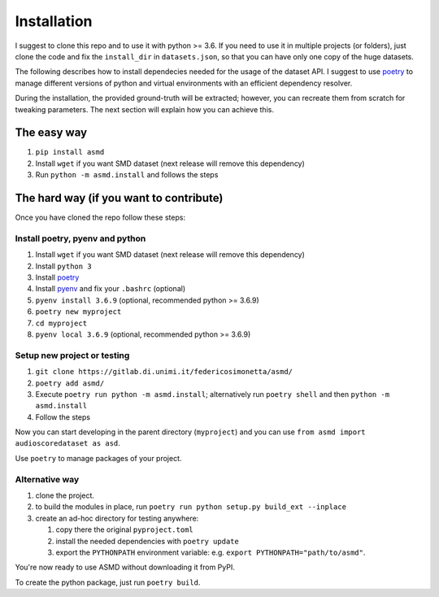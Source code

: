 Installation
============

I suggest to clone this repo and to use it with python >= 3.6. If you
need to use it in multiple projects (or folders), just clone the code and
fix the ``install_dir`` in ``datasets.json``, so that you can have only
one copy of the huge datasets.

The following describes how to install dependecies needed for the usage of the
dataset API. I suggest to use  `poetry <https://python-poetry.org/>`__ to manage
different versions of python and virtual environments with an efficient
dependency resolver.

During the installation, the provided ground-truth will be extracted; however,
you can recreate them from scratch for tweaking parameters. The next section
will explain how you can achieve this.

The easy way
------------
#. ``pip install asmd`` 
#. Install ``wget`` if you want SMD dataset (next release will remove this dependency)
#. Run ``python -m asmd.install`` and follows the steps


The hard way (if you want to contribute)
----------------------------------------

Once you have cloned the repo follow these steps:

Install poetry, pyenv and python
^^^^^^^^^^^^^^^^^^^^^^^^^^^^^^^^

#. Install ``wget`` if you want SMD dataset (next release will remove this dependency)
#. Install ``python 3``
#. Install `poetry <https://python-poetry.org/docs/#installation>`__
#. Install `pyenv <https://github.com/pyenv/pyenv#installation>`__ and fix your
   ``.bashrc`` (optional)
#. ``pyenv install 3.6.9`` (optional, recommended python >= 3.6.9)
#. ``poetry new myproject``
#. ``cd myproject``
#. ``pyenv local 3.6.9`` (optional, recommended python >= 3.6.9)

Setup new project or testing
^^^^^^^^^^^^^^^^^^^^^^^^^^^^

#. ``git clone https://gitlab.di.unimi.it/federicosimonetta/asmd/``
#. ``poetry add asmd/``
#. Execute ``poetry run python -m asmd.install``; alternatively run ``poetry
   shell`` and then ``python -m asmd.install``
#. Follow the steps

Now you can start developing in the parent directory (``myproject``) and
you can use ``from asmd import audioscoredataset as asd``.

Use ``poetry`` to manage packages of your project.

Alternative way
^^^^^^^^^^^^^^^

#. clone the project.
#. to build the modules in place, run ``poetry run python setup.py build_ext --inplace``
#. create an ad-hoc directory for testing anywhere:
   
   #. copy there the original ``pyproject.toml``
   #. install the needed dependencies with ``poetry update``
   #. export the ``PYTHONPATH`` environment variable: e.g.
      ``export PYTHONPATH="path/to/asmd"``.

You're now ready to use ASMD without downloading it from PyPI.

To create the python package, just run ``poetry build``.
